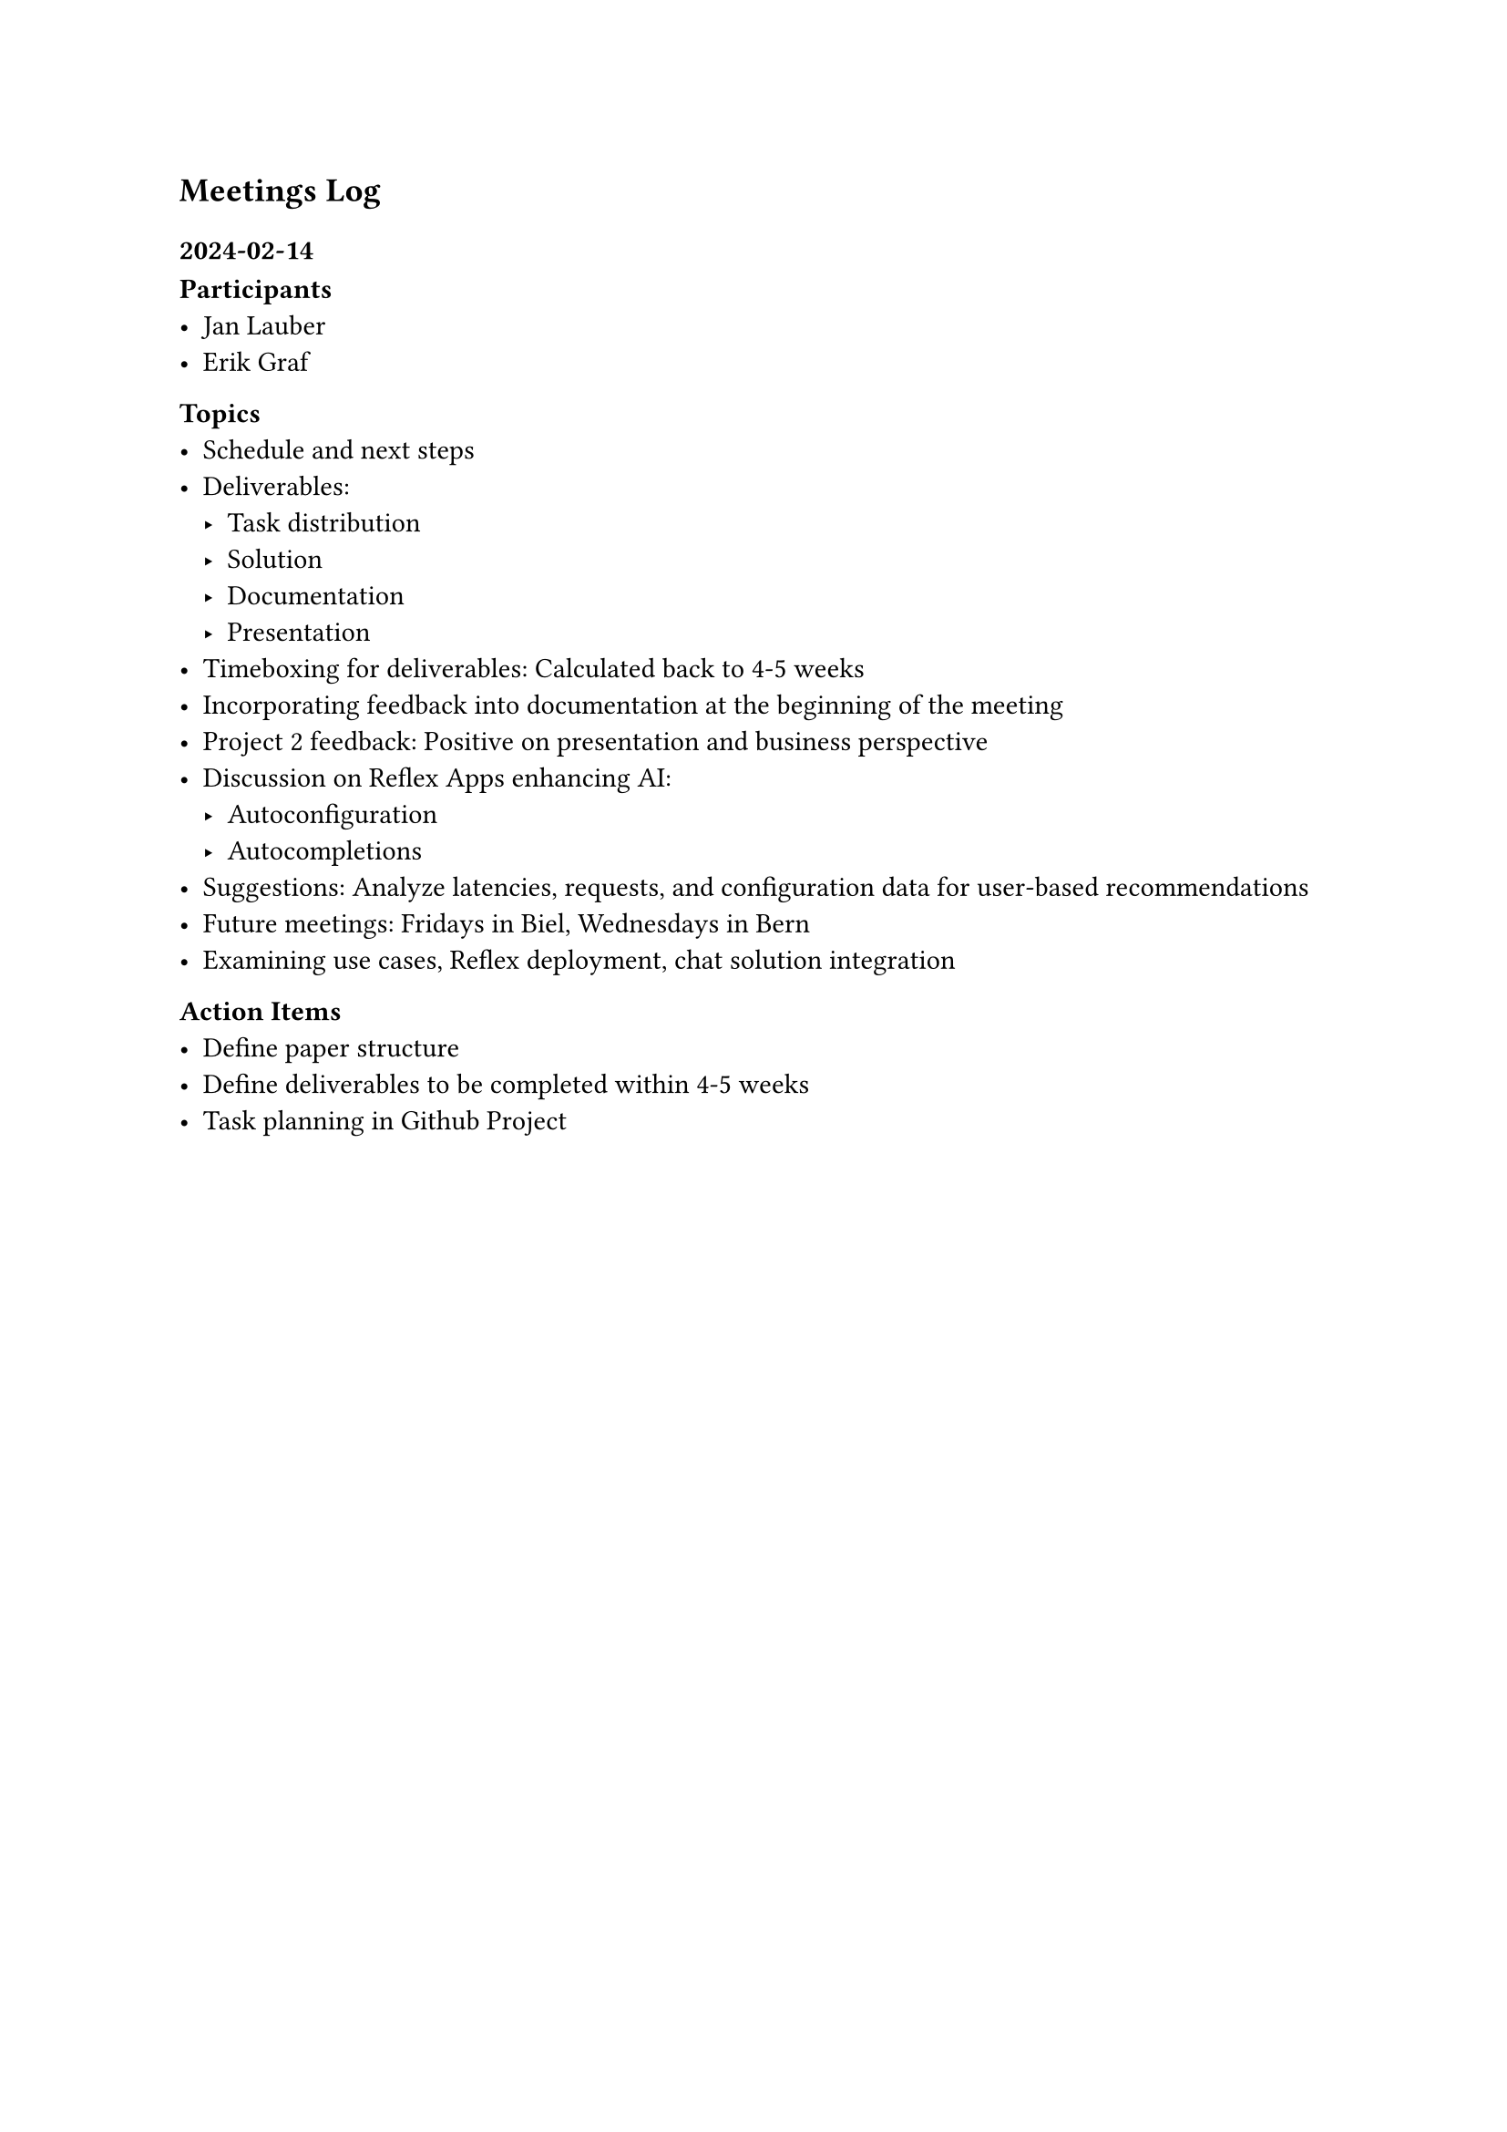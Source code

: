 == Meetings Log

=== 2024-02-14
*Participants*
- Jan Lauber
- Erik Graf

*Topics*
- Schedule and next steps
- Deliverables: 
  - Task distribution
  - Solution
  - Documentation
  - Presentation
- Timeboxing for deliverables: Calculated back to 4-5 weeks
- Incorporating feedback into documentation at the beginning of the meeting
- Project 2 feedback: Positive on presentation and business perspective
- Discussion on Reflex Apps enhancing AI:
  - Autoconfiguration
  - Autocompletions
- Suggestions: Analyze latencies, requests, and configuration data for user-based recommendations
- Future meetings: Fridays in Biel, Wednesdays in Bern
- Examining use cases, Reflex deployment, chat solution integration

*Action Items*
- Define paper structure
- Define deliverables to be completed within 4-5 weeks
- Task planning in Github Project

#pagebreak()

=== 2024-03-01
*Participants*
- Jan Lauber
- Erik Graf

*Topics*
- Expert posted on Moodle
  - Schedule meeting with expert
- Integration of business perspectives in thesis
- Discuss upcoming business trip

*Action Items*
- Schedule meeting with expert via email

=== 2024-03-05
*Participants*
- Jan Lauber
- Emanuel Imhof (Founder of Unbrkn GmbH #footnote[https://www.unbrkn.ch/])

*Topics*
- Presentation of the project and MVP
- Emanuel Imhof's feedback on the project
  - Vercel Alternative for Node Projects
  - Remix project for Zermatt Tourism #sym.arrow.r #link("https://ggb-map.unbrkn.dev")
- Shared Kubernetes cluster hosting at Natron Tech AG #footnote[https://natron.ch]

*Action Items*
- User documentation for the project
- Setup of the project on the shared Kubernetes cluster


=== 2024-04-17
*Participants*
- Jan Lauber
- Erik Graf

*Topics*
- Onboarding Coralie completed
- Creation of landing page and initial user documentation
- Discussion on business case and target audience
- Preparation for kanban setup and documentation website
- Implementation of CI/CD GitHub with testing and pre-commit hooks

*Action Items*
- Address inquiries regarding presentation and video requirements at defense
- Finalize features and documentation

=== 2024-05-01
*Participants*
- Jan Lauber
- Reto Tinkler

*Topics*
- Review of current status
- Presenting the project to the expert
- Discussion on the presentation and defense

*Action Items*
- Show business case and target audience in the presentation
- Documentation should contain: Requirements, target audience, customers, project management, marketing

=== 2024-05-03
*Participants*
- Jan Lauber
- Emanuel Imhof (Founder of Unbrkn GmbH #footnote[https://www.unbrkn.ch/])

*Topics*
- Onboaring Emanuel Imhof on the One-Click Deployment system
  - Teleport user
  - One Click user
  - One Click introduction
- Discussion on the project and its future
- Feedback on the project and contract for managed OneClick

*Action Items*
- Fix some bugs in the project
  - Typo in the delete page of the deployment
  - Auto Image Update is not working when configured for multiple deployments

=== 2024-05-22
*Participants*
- Jan Lauber
- Erik Graf

*Topics*
- Improvements to One-Click.dev:
  - Highlighting its power: all the benefits of Kubernetes without the hassle, cloud-agnostic, non-proprietary
  - University's interest in a Kubernetes cluster that is easy to configure
    - Automatic lifetime management of 12 months for VMs
  - One-Click as an enterprise edition:
    - Automatic cleanup and policy management
    - Pricing between 5-10k CHF/year
  - Identifying champions for the platform

- Preparation and practice for the presentation:
  - Emphasizing the business case
  - Preparing for a deeper business-technical defense presentation

- Administrative tasks:
  - Sending the PDF document
  - Book entry
  - Creating a marketing video featuring the BFH logo

*Action Items*
- Highlight improvements to One-Click.dev in the presentation
- Emphasize ease of use and enterprise features in marketing materials
- Prepare and practice the presentation with a focus on the business case and technical depth
- Send the required PDF document
- Make a book entry
- Create and distribute a marketing video with the BFH logo

=== 2024-06-05

*Participants*
- Jan Lauber
- Erik Graf

*Story of the presentation*
- Begin the presentation from a developer's perspective.
  - The developer discovers Node-RED and wants to deploy it.
  - Show screenshots of overwhelming deployment setups (e.g., Azure Kubernetes Service).
    - Highlight the complexity of Kubernetes.
    - Transition to where people host their Kubernetes clusters.
  - Start the second case with a custom development like Streamlit.
- *Proposal Feedback:* Erik finds the proposal excellent.
- *Iteration Process:* Discuss the numerous iterations the system has undergone.
- *Power User Representation:* How to depict power users.
- *Conventions:* What conventions the system adheres to.
- *Limitations and Transition:*
  - When to switch to native Kubernetes.
- *Commercial Aspect:* Incorporating the commercial aspect into the story.

*Documentation*
- *GitHub Repository:* [Bachelor Thesis Repository](https://github.com/janlauber/bachelor-thesis)
  - Should a lot of code be included? Erik suggests linking it.

*Feedback*
- *Commercial Deployment:* The system has been successfully deployed in a commercial setup.
- *Knowledge for Kubernetes Deployment:*
  - What does one need to know to deploy in Kubernetes?
  - Main steps in bullet points.
- *Gaps in Existing Solutions:*
  - Provide concrete examples; it's quite complex.
- *UX Design and Application Logic Description:*
  - Move "4. Design goal" to "1. User Experience."
  - Obscure other background processes.
  - Focus on why and how we are doing this; emphasize "convention over configuration" (centralizing configuration).
  - Project creation and monitoring.
  - Main value for the user.
  - Opinionated use cases.
- *Screenshots:*
  - Increase the prominence of user interaction.
  - Better structure the presentation.

*Page Count:* Approximately 60 pages.